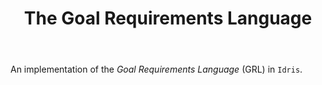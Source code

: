 #+TITLE: The Goal Requirements Language

An implementation of the /Goal Requirements Language/ (GRL) in =Idris=.
